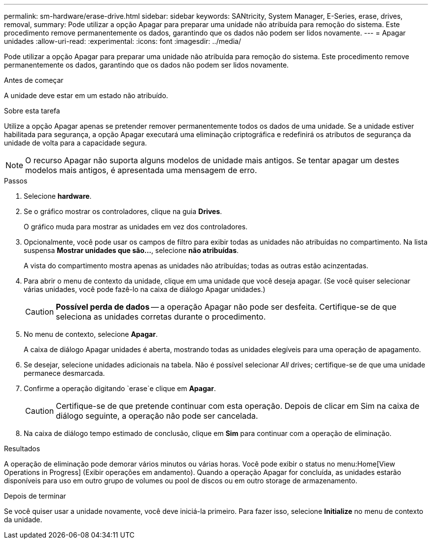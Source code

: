 ---
permalink: sm-hardware/erase-drive.html 
sidebar: sidebar 
keywords: SANtricity, System Manager, E-Series, erase, drives, removal, 
summary: Pode utilizar a opção Apagar para preparar uma unidade não atribuída para remoção do sistema. Este procedimento remove permanentemente os dados, garantindo que os dados não podem ser lidos novamente. 
---
= Apagar unidades
:allow-uri-read: 
:experimental: 
:icons: font
:imagesdir: ../media/


[role="lead"]
Pode utilizar a opção Apagar para preparar uma unidade não atribuída para remoção do sistema. Este procedimento remove permanentemente os dados, garantindo que os dados não podem ser lidos novamente.

.Antes de começar
A unidade deve estar em um estado não atribuído.

.Sobre esta tarefa
Utilize a opção Apagar apenas se pretender remover permanentemente todos os dados de uma unidade. Se a unidade estiver habilitada para segurança, a opção Apagar executará uma eliminação criptográfica e redefinirá os atributos de segurança da unidade de volta para a capacidade segura.

[NOTE]
====
O recurso Apagar não suporta alguns modelos de unidade mais antigos. Se tentar apagar um destes modelos mais antigos, é apresentada uma mensagem de erro.

====
.Passos
. Selecione *hardware*.
. Se o gráfico mostrar os controladores, clique na guia *Drives*.
+
O gráfico muda para mostrar as unidades em vez dos controladores.

. Opcionalmente, você pode usar os campos de filtro para exibir todas as unidades não atribuídas no compartimento. Na lista suspensa *Mostrar unidades que são...*, selecione *não atribuídas*.
+
A vista do compartimento mostra apenas as unidades não atribuídas; todas as outras estão acinzentadas.

. Para abrir o menu de contexto da unidade, clique em uma unidade que você deseja apagar. (Se você quiser selecionar várias unidades, você pode fazê-lo na caixa de diálogo Apagar unidades.)
+
[CAUTION]
====
*Possível perda de dados* -- a operação Apagar não pode ser desfeita. Certifique-se de que seleciona as unidades corretas durante o procedimento.

====
. No menu de contexto, selecione *Apagar*.
+
A caixa de diálogo Apagar unidades é aberta, mostrando todas as unidades elegíveis para uma operação de apagamento.

. Se desejar, selecione unidades adicionais na tabela. Não é possível selecionar _All_ drives; certifique-se de que uma unidade permanece desmarcada.
. Confirme a operação digitando `erase`e clique em *Apagar*.
+
[CAUTION]
====
Certifique-se de que pretende continuar com esta operação. Depois de clicar em Sim na caixa de diálogo seguinte, a operação não pode ser cancelada.

====
. Na caixa de diálogo tempo estimado de conclusão, clique em *Sim* para continuar com a operação de eliminação.


.Resultados
A operação de eliminação pode demorar vários minutos ou várias horas. Você pode exibir o status no menu:Home[View Operations in Progress] (Exibir operações em andamento). Quando a operação Apagar for concluída, as unidades estarão disponíveis para uso em outro grupo de volumes ou pool de discos ou em outro storage de armazenamento.

.Depois de terminar
Se você quiser usar a unidade novamente, você deve iniciá-la primeiro. Para fazer isso, selecione *Initialize* no menu de contexto da unidade.
